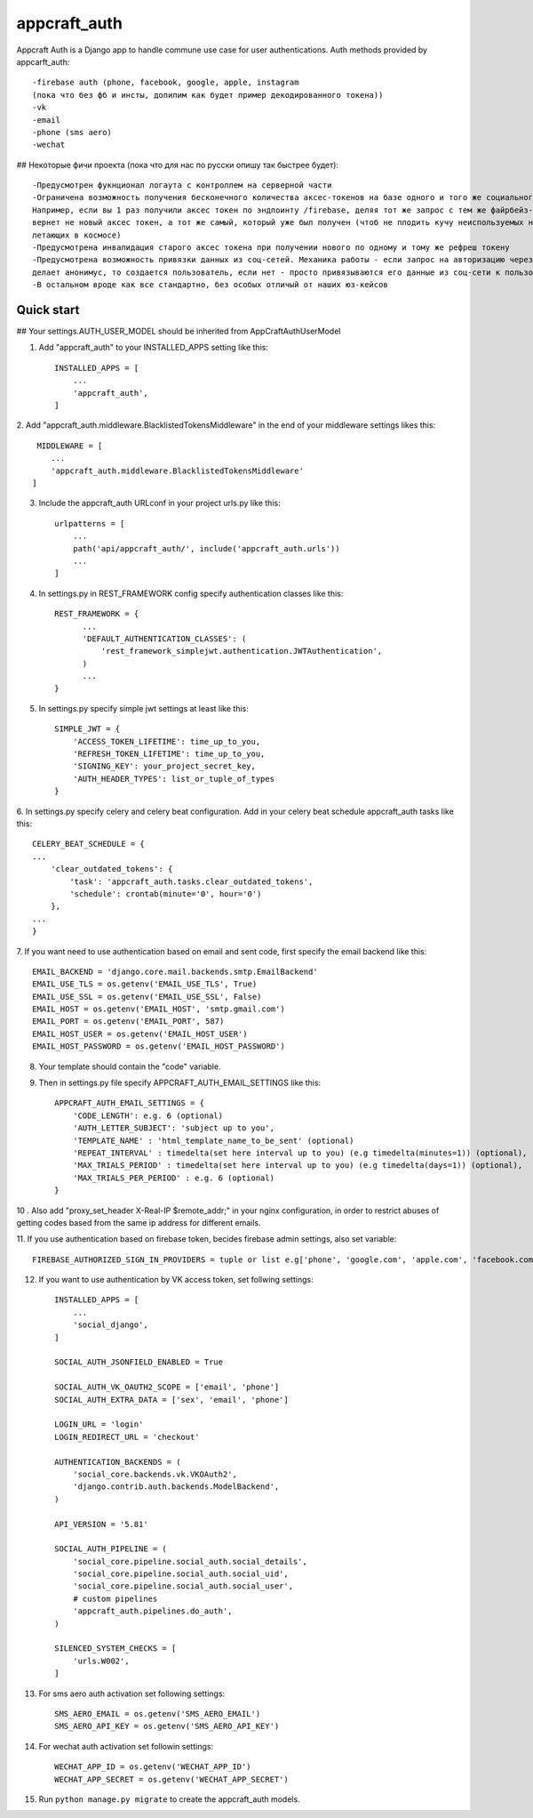 =====
appcraft_auth
=====

Appcraft Auth is a Django app to handle commune use case for user authentications.
Auth methods provided by appcarft_auth::

        -firebase auth (phone, facebook, google, apple, instagram
        (пока что без фб и инсты, допилим как будет пример декодированного токена))
        -vk
        -email
        -phone (sms aero)
        -wechat


## Некоторые фичи проекта (пока что для нас по русски опишу так быстрее будет)::

    -Предусмотрен фукнционал логаута с контроллем на серверной части
    -Ограничена возможность получения бесконечного количества аксес-токенов на базе одного и того же социального токена.
    Например, если вы 1 раз получили аксес токен по эндпоинту /firebase, деляя тот же запрос с тем же файрбейз-токен вам
    вернет не новый аксес токен, а тот же самый, который уже был получен (чтоб не плодить кучу неиспользуемых но валидных аксес токенов,
    летающих в космосе)
    -Предусмотрена инвалидация старого аксес токена при получении нового по одному и тому же рефреш токену
    -Предусмотрена возможность привязки данных из соц-сетей. Механика работы - если запроc на авторизацию через соц-сеть
    делает анонимус, то создается пользователь, если нет - просто привязываются его данные из соц-сети к пользователю
    -В остальном вроде как все стандартно, без особых отличый от наших юз-кейсов

Quick start
-----------

## Your settings.AUTH_USER_MODEL should be inherited from AppCraftAuthUserModel

1. Add "appcraft_auth" to your INSTALLED_APPS setting like this::

    INSTALLED_APPS = [
        ...
        'appcraft_auth',
    ]



2. Add "appcraft_auth.middleware.BlacklistedTokensMiddleware" in the end of your
middleware settings likes this::

     MIDDLEWARE = [
        ...
        'appcraft_auth.middleware.BlacklistedTokensMiddleware'
    ]


3. Include the appcraft_auth URLconf in your project urls.py like this::

    urlpatterns = [
        ...
        path('api/appcraft_auth/', include('appcraft_auth.urls'))
        ...
    ]

4. In settings.py in REST_FRAMEWORK config specify authentication classes like this::

      REST_FRAMEWORK = {
            ...
            'DEFAULT_AUTHENTICATION_CLASSES': (
                'rest_framework_simplejwt.authentication.JWTAuthentication',
            )
            ...
      }

5. In settings.py specify simple jwt settings at least like this::

    SIMPLE_JWT = {
        'ACCESS_TOKEN_LIFETIME': time_up_to_you,
        'REFRESH_TOKEN_LIFETIME': time_up_to_you,
        'SIGNING_KEY': your_project_secret_key,
        'AUTH_HEADER_TYPES': list_or_tuple_of_types
    }


6. In settings.py specify celery and celery beat configuration. Add in your celery beat schedule
appcraft_auth tasks like this::

    CELERY_BEAT_SCHEDULE = {
    ...
        'clear_outdated_tokens': {
            'task': 'appcraft_auth.tasks.clear_outdated_tokens',
            'schedule': crontab(minute='0', hour='0')
        },
    ...
    }



7. If you want need to use authentication based on email and sent code, first specify
the email backend like this::

        EMAIL_BACKEND = 'django.core.mail.backends.smtp.EmailBackend'
        EMAIL_USE_TLS = os.getenv('EMAIL_USE_TLS', True)
        EMAIL_USE_SSL = os.getenv('EMAIL_USE_SSL', False)
        EMAIL_HOST = os.getenv('EMAIL_HOST', 'smtp.gmail.com')
        EMAIL_PORT = os.getenv('EMAIL_PORT', 587)
        EMAIL_HOST_USER = os.getenv('EMAIL_HOST_USER')
        EMAIL_HOST_PASSWORD = os.getenv('EMAIL_HOST_PASSWORD')

8. Your template should contain the "code" variable.

9. Then in settings.py file specify APPCRAFT_AUTH_EMAIL_SETTINGS like this::

        APPCRAFT_AUTH_EMAIL_SETTINGS = {
            'CODE_LENGTH': e.g. 6 (optional)
            'AUTH_LETTER_SUBJECT': 'subject up to you',
            'TEMPLATE_NAME' : 'html_template_name_to_be_sent' (optional)
            'REPEAT_INTERVAL' : timedelta(set here interval up to you) (e.g timedelta(minutes=1)) (optional),
            'MAX_TRIALS_PERIOD' : timedelta(set here interval up to you) (e.g timedelta(days=1)) (optional),
            'MAX_TRIALS_PER_PERIOD' : e.g. 6 (optional)
        }

10 . Аlso add "proxy_set_header X-Real-IP $remote_addr;" in your nginx configuration,
in order to restrict abuses of getting codes based from the same ip address for different emails.

11. If you use authentication based on firebase token, becides firebase admin settings, also set
variable::

        FIREBASE_AUTHORIZED_SIGN_IN_PROVIDERS = tuple or list e.g['phone', 'google.com', 'apple.com', 'facebook.com']

12. If you want to use authentication by VK access token, set follwing settings::

        INSTALLED_APPS = [
            ...
            'social_django',
        ]

        SOCIAL_AUTH_JSONFIELD_ENABLED = True

        SOCIAL_AUTH_VK_OAUTH2_SCOPE = ['email', 'phone']
        SOCIAL_AUTH_EXTRA_DATA = ['sex', 'email', 'phone']

        LOGIN_URL = 'login'
        LOGIN_REDIRECT_URL = 'checkout'

        AUTHENTICATION_BACKENDS = (
            'social_core.backends.vk.VKOAuth2',
            'django.contrib.auth.backends.ModelBackend',
        )

        API_VERSION = '5.81'

        SOCIAL_AUTH_PIPELINE = (
            'social_core.pipeline.social_auth.social_details',
            'social_core.pipeline.social_auth.social_uid',
            'social_core.pipeline.social_auth.social_user',
            # custom pipelines
            'appcraft_auth.pipelines.do_auth',
        )

        SILENCED_SYSTEM_CHECKS = [
            'urls.W002',
        ]

13. For sms aero auth activation set following settings::

        SMS_AERO_EMAIL = os.getenv('SMS_AERO_EMAIL')
        SMS_AERO_API_KEY = os.getenv('SMS_AERO_API_KEY')

14. For wechat auth activation set followin settings::

        WECHAT_APP_ID = os.getenv('WECHAT_APP_ID')
        WECHAT_APP_SECRET = os.getenv('WECHAT_APP_SECRET')

15. Run ``python manage.py migrate`` to create the appcraft_auth models.

